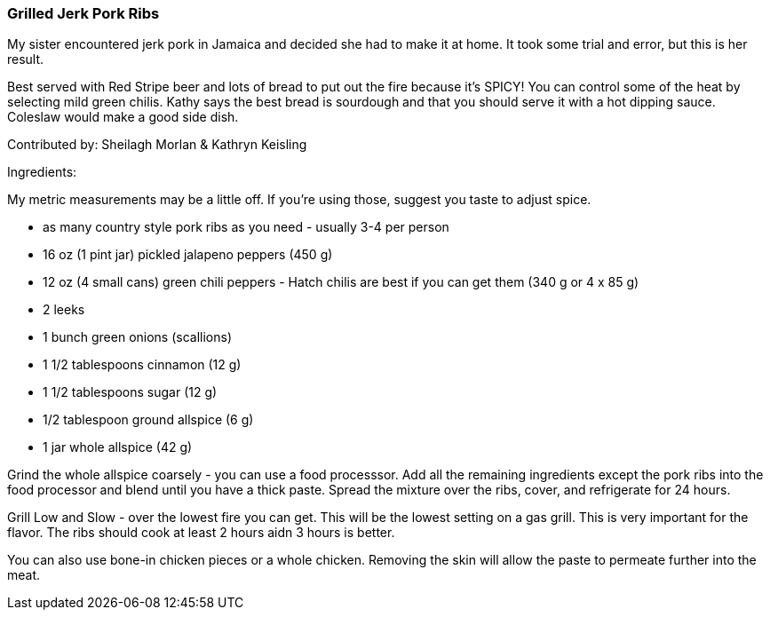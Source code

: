 [id='sec.grilled_jerk_pork_ribs']

ifdef::env-github[]
:imagesdir: ../../images
endif::[]
ifndef::env-github[]
:imagesdir: images
endif::[]

=== Grilled Jerk Pork Ribs

My sister encountered jerk pork in Jamaica and decided she had to make it at home. It took some trial and error, but this is her result.

Best served with Red Stripe beer and lots of bread to put out the fire because it's SPICY! You can control some of the heat by selecting mild green chilis. Kathy says the best bread is sourdough and that you should serve it with a hot dipping sauce. Coleslaw would make a good side dish.

Contributed by: Sheilagh Morlan & Kathryn Keisling

Ingredients:

My metric measurements may be a little off. If you're using those, suggest you taste to adjust spice.

* as many country style pork ribs as you need - usually 3-4 per person
* 16 oz (1 pint jar) pickled jalapeno peppers (450 g)
* 12 oz (4 small cans) green chili peppers - Hatch chilis are best if you can get them (340 g or 4 x 85 g)
* 2 leeks
* 1 bunch green onions (scallions)
* 1 1/2 tablespoons cinnamon (12 g)
* 1 1/2 tablespoons sugar (12 g)
* 1/2 tablespoon ground allspice (6 g)
* 1 jar whole allspice (42 g)

Grind the whole allspice coarsely - you can use a food processsor. Add all the remaining ingredients except the pork ribs into the food processor and blend until you have a thick paste. Spread the mixture over the ribs, cover, and refrigerate for 24 hours.

Grill Low and Slow - over the lowest fire you can get. This will be the lowest setting on a gas grill. This is very important for the flavor. The ribs should cook at least 2 hours aidn 3 hours is better. 

You can also use bone-in chicken pieces or a whole chicken. Removing the skin will allow the paste to permeate further into the meat.

